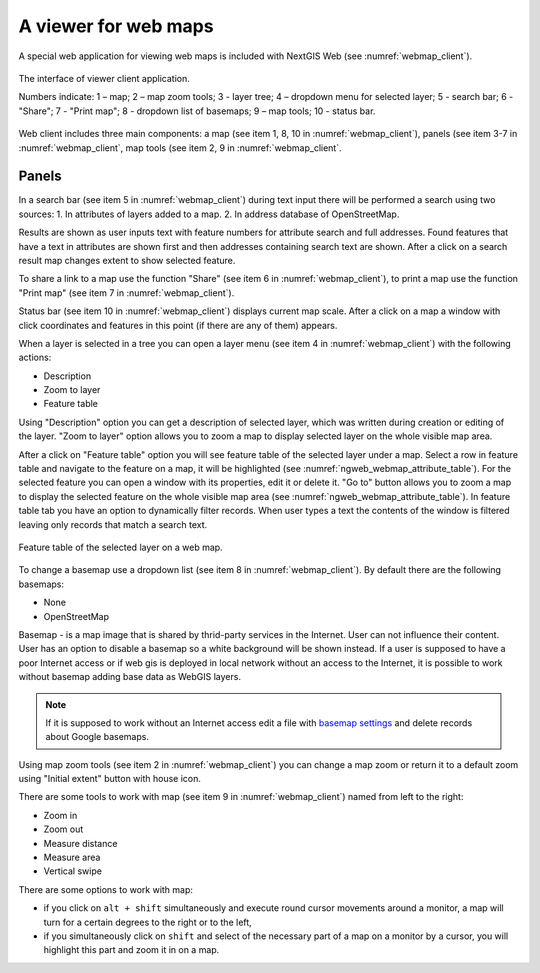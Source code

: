 .. sectionauthor:: Artem Svetlov <artem.svetlov@nextgis.ru>

.. _ngw_webmaps_client:

A viewer for web maps
=============================

A special web application for viewing web maps is included with NextGIS Web (see :numref:`webmap_client`).
 
.. figure:: _static/webmap_client_eng.png
   :name: webmap_client
   :align: center
   :width: 16cm
   
   The interface of viewer client application.

   Numbers indicate: 1 – map; 2 – map zoom tools; 3 - layer tree; 4 – dropdown menu for selected layer; 5 - search bar; 6 - "Share"; 7 - "Print map"; 8 - dropdown list of basemaps; 9 – map tools; 10 - status bar.
   
Web client includes three main components: a map (see item 1, 8, 10 in :numref:`webmap_client`), panels (see item 3-7 in :numref:`webmap_client`, map tools (see item 2, 9 in :numref:`webmap_client`. 


.. _ngw_webmaps_client_panels:

Panels
----------------------

In a search bar (see item 5 in :numref:`webmap_client`) during text input there will be performed a search using two sources:
1. In attributes of layers added to a map.
2. In address database of OpenStreetMap. 

Results are shown as user inputs text with feature numbers for attribute search and full addresses. Found features that have a text in attributes are shown first and then addresses containing search text are shown. After a click on a search result map changes extent to show selected feature.

To share a link to a map use the function "Share" (see item 6 in :numref:`webmap_client`), to print a map use the function "Print map" (see item 7 in :numref:`webmap_client`). 

Status bar (see item 10 in :numref:`webmap_client`) displays current map scale. After a click on a map a window with click coordinates and features in this point (if there are any of them) appears.

When a layer is  selected in a tree you can open a layer menu (see item 4 in :numref:`webmap_client`) with the following actions:
    
* Description
* Zoom to layer
* Feature table

Using "Description" option you can get a description of selected layer, which was written during creation or editing of the layer. "Zoom to layer" option allows you to zoom a map to display selected layer on the whole visible map area.

After a click on "Feature table" option you will see feature table of the selected layer under a map. Select a row in feature table and navigate to the feature on a map, it will be highlighted (see :numref:`ngweb_webmap_attribute_table`). For the selected feature you can open a window with its properties, edit it or delete it. "Go to" button allows you to zoom a map to display the selected feature on the whole visible map area (see :numref:`ngweb_webmap_attribute_table`). In feature table tab you have an option to dynamically filter records. When user types a text the contents of the window is filtered leaving only records that match a search text.

.. figure:: _static/ngweb_webmap_attribute_table_eng.png
   :name: ngweb_webmap_attribute_table
   :align: center
   :width: 16cm
   
   Feature table of the selected layer on a web map.
   
To change a basemap use a dropdown list (see item 8 in :numref:`webmap_client`). By default there are the following basemaps:

* None
* OpenStreetMap

Basemap - is a map image that is shared by thrid-party services in the Internet. User can not influence their content. 
User has an option to disable a basemap so a white background will be shown instead. If a user is supposed to have a poor Internet access or if web gis is deployed in local network without an access to the Internet, it is possible to work without basemap adding base data as WebGIS layers. 

.. note:: 
   If it is supposed to work without an Internet access 
   edit a file with `basemap settings <https://github.com/nextgis/nextgisweb/blob/3/nextgisweb/webmap/basemaps.json>`_ and  
   delete records about Google basemaps.


.. _ngw_webmaps_client_tools:

Using map zoom tools (see item 2 in :numref:`webmap_client`) you can change a map zoom or return it to a default zoom using "Initial extent" button with house icon. 

There are some tools to work with map (see item 9 in :numref:`webmap_client`) named from left to the right:

* Zoom in
* Zoom out
* Measure distance
* Measure area
* Vertical swipe

There are some options to work with map: 

* if you click on ``alt + shift`` simultaneously and execute round cursor movements around a monitor, a map will turn for a certain degrees to the right or to the left,
* if you simultaneously click on ``shift`` and select of the necessary part of a map on a monitor by a cursor, you will highlight this part and zoom it in on a map.
